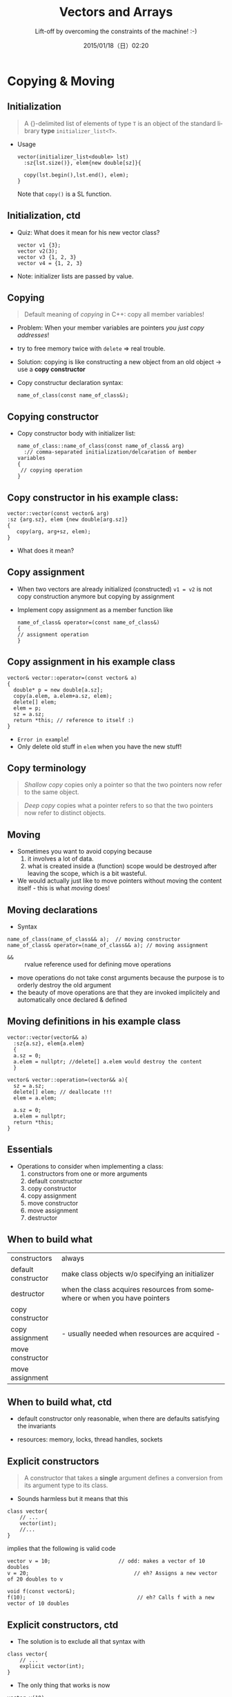 #+TITLE: Vectors and Arrays
#+SUBTITLE: Lift-off by overcoming the constraints of the machine! :-)
#+DATE: 2015/01/18（日）02:20
#+AUTHOR: 

#+OPTIONS: ':nil *:t -:t ::t <:t H:3 \n:nil ^:t arch:headline
#+OPTIONS: author:nil c:nil creator:comment d:(not "LOGBOOK") date:t
#+OPTIONS: e:t email:nil f:t inline:t num:nil p:nil pri:nil stat:t
#+OPTIONS: tags:t tasks:t tex:t timestamp:t toc:nil todo:t |:t
#+DESCRIPTION:
#+EXCLUDE_TAGS: noexport
#+KEYWORDS:
#+LANGUAGE: en
#+SELECT_TAGS: export


* Copying & Moving 
  :PROPERTIES:
  :SLIDE:    segue dark quote
  :ASIDE:    right bottom
  :ARTICLE:  flexbox vleft auto-fadein
  :END:
** Initialization


#+BEGIN_QUOTE
A {}-delimited list of elements of type =T= is an object of the
standard library *type* =initializer_list<T>=.
#+END_QUOTE

- Usage
  #+BEGIN_SRC c++
    vector(initializer_list<double> lst)
      :sz{lst.size()}, elem{new double[sz]}{

      copy(lst.begin(),lst.end(), elem);
    }
  #+END_SRC
    Note that =copy()= is a SL function. 

** Initialization, ctd 

- Quiz: What does it mean for his new vector class?
  #+BEGIN_SRC c++
  vector v1 {3};
  vector v2(3);
  vector v3 {1, 2, 3}
  vector v4 = {1, 2, 3}
  #+END_SRC  

- Note: initializer lists are passed by value. 

** Copying 

#+BEGIN_QUOTE
Default meaning of /copying/ in C++: copy all member variables! 
#+END_QUOTE


- Problem: When your member variables are pointers /you just copy
  addresses/!
- try to free memory twice with =delete= => real trouble.
- Solution: copying is like constructing a new object from an old
  object -> use a *copy constructor* 
- Copy constructur declaration syntax:
  #+BEGIN_SRC c++
  name_of_class(const name_of_class&);
  #+END_SRC

** Copying constructor 
- Copy constructor body with initializer list: 
  #+BEGIN_SRC c++
    name_of_class::name_of_class(const name_of_class& arg)
      :// comma-separated initialization/delcaration of member variables
    {
     // copying operation 
    }
  #+END_SRC

** Copy constructor in his example class:
  #+BEGIN_SRC c++
  vector::vector(const vector& arg)
  :sz {arg.sz}, elem {new double[arg.sz]}
  {
     copy(arg, arg+sz, elem); 
  }
  #+END_SRC
- What does it mean? 

** Copy assignment 

- When two vectors are already initialized (constructed) =v1 = v2= is
  not copy construction anymore but copying by assignment

- Implement copy assignment as a member function like 

  #+BEGIN_SRC c++
  name_of_class& operator=(const name_of_class&)
  {
  // assignment operation
  } 
  #+END_SRC

** Copy assignment in his example class 

#+BEGIN_SRC c++
vector& vector::operator=(const vector& a)
{
  double* p = new double[a.sz];
  copy(a.elem, a.elem+a.sz, elem);
  delete[] elem;
  elem = p;
  sz = a.sz;
  return *this; // reference to itself :) 
}
#+END_SRC
- =Error in example=! 
- Only delete old stuff in =elem= when you have the new stuff!



** Copy terminology

#+BEGIN_QUOTE
/Shallow copy/ copies only a pointer so that the two pointers now
refer to the same object. 
#+END_QUOTE

#+BEGIN_QUOTE
/Deep copy/ copies what a pointer refers to so that the two pointers
now refer to distinct objects. 
#+END_QUOTE

** Moving 

- Sometimes you want to avoid copying because 
  1. it involves a lot of data. 
  2. what is created inside a (function) scope would be destroyed
     after leaving the scope, which is a bit wasteful. 

- We would actually just like to move pointers without moving the
  content itself - this is what /moving/ does! 

** Moving declarations 

- Syntax
#+BEGIN_SRC c++
name_of_class(name_of_class&& a);  // moving constructor 
name_of_class& operator=(name_of_class&& a); // moving assignment 
#+END_SRC

- =&&= :: rvalue reference used for defining move operations 
- move operations do not take const arguments because the purpose is
  to orderly destroy the old argument 
- the beauty of move operations are that they are invoked
  implicitely and automatically once declared & defined 

 
** Moving definitions in his example class

#+BEGIN_SRC c++
vector::vector(vector&& a)
  :sz{a.sz}, elem{a.elem}
  {
  a.sz = 0; 
  a.elem = nullptr; //delete[] a.elem would destroy the content
  }
#+END_SRC

#+BEGIN_SRC c++
vector& vector::operation=(vector&& a){
  sz = a.sz;
  delete[] elem; // deallocate !!!
  elem = a.elem;
  
  a.sz = 0; 
  a.elem = nullptr; 
  return *this; 
}
#+END_SRC

** Essentials 
- Operations to consider when implementing a class:
  1. constructors from one or more arguments 
  2. default constructor
  3. copy constructor
  4. copy assignment
  5. move constructor
  6. move assignment
  7. destructor 

** When to build what 

|---------------------+----------------------------------------------------------------------------|
| constructors        | always                                                                     |
| default constructor | make class objects w/o specifying an initializer                           |
| destructor          | when the class acquires resources from somewhere or when you have pointers |
| copy constructor    |                                                                            |
| copy assignment     |       - usually needed when resources are acquired -                       |
| move constructor    |                                                                            |
| move assignment     |                                                                            |
|---------------------+----------------------------------------------------------------------------|

** When to build what, ctd 

- default constructor only reasonable, when there are defaults
  satisfying the invariants

- resources: memory, locks, thread handles, sockets 


** Explicit constructors

#+BEGIN_QUOTE
A constructor that takes a *single* argument defines a conversion from
its argument type to its class.
#+END_QUOTE

- Sounds harmless but it means that this 
#+BEGIN_SRC c++
class vector{
    // ...
    vector(int);
    //...
}
#+END_SRC
  implies that the following is valid code
#+BEGIN_SRC c++
vector v = 10;                      // odd: makes a vector of 10 doubles
v = 20;                                  // eh? Assigns a new vector of 20 doubles to v

void f(const vector&);
f(10);                                    // eh? Calls f with a new vector of 10 doubles
#+END_SRC

** Explicit constructors, ctd

- The solution is to exclude all that syntax with
#+BEGIN_SRC c++
class vector{
    // ...
    explicit vector(int); 
}
#+END_SRC

- The only thing that works is now 
#+BEGIN_SRC c++
vector v(10); 
#+END_SRC

** Implicit invokation of constructors and destructors 

- Whenever an object of type =X= is created, one of =X='s constructors
  is invoked.
  - when a variable is initialized 
  - object is created using new
  - whenever an object is copied 
- Whenever an object of type =X= is destroyed, one of =X='s destructors
  is invoked.
  - when names go out of scope
  - the program terminates
  - when delete is used 

** Access to vector elements 
   - we want our usual subscript notation: =v[i]=
   - because it should allow read & write it has to be in our case 
     #+BEGIN_SRC c++
double& operator[](int n){ return elem[n];} 
     #+END_SRC
   - =v[i]= is interpreted as =v.operator[](i)=.
   - usually also need a const version:
     #+BEGIN_SRC c++
class vector {
          // . . .
          double& operator[](int n);             // for non-const vectors
          double operator[](int n) const;      // for const vectors
};
     #+END_SRC


* Arrays 
  :PROPERTIES:
  :SLIDE:    segue dark quote
  :ASIDE:    right bottom
  :ARTICLE:  flexbox vleft auto-fadein
  :END:

** Hello Array

- Arrays can be allocated on the free store but also elsewhere. They
  are simply sequence of objects.

- Definition syntax:
  
#+BEGIN_SRC c++
type var_name[number_elements]; 
#+END_SRC

- The number of elements of a named array must be known at compile
  time. (not true when we have an anonymous array on the heap)

- =[ ]= and =*= work here

- =*arr= equivalent to =arr[0]= 

** Pointers to array elements

#+BEGIN_SRC c++
double ad[10];
double* p = &ad[5]; 
#+END_SRC

- =p+2= makes the pointer point at the 7th position! Also, $+,-,+=,-=$ all work
- This is called /pointer arithmetic/. Avoid it :) 
- Also the name of an array turns into a pointer to its first element
  most often, so assignment to the array name is not possible because
  assignment to pointers is not possible. Not even copy asignments are
  possible. 
#+BEGIN_SRC c++
char ac[10];
ac = new char [20];  //error 
#+END_SRC

** Pointer problems 

- Some bad ideas:
  1. Don't access through the null pointer.
  2. Do initialize your pointer.
  3. Don't access nonexistent array elements.
  4. Don't access trough a deleted pointer.
  5. Don't return a pointer to a local variable. 

- Being careful simply isn't enough in realistically sized programs. 


* Thank You ˊ・ω・ˋ
:PROPERTIES:
:SLIDE: thank-you-slide segue
:ASIDE: right
:ARTICLE: flexbox vleft auto-fadein
:END:

